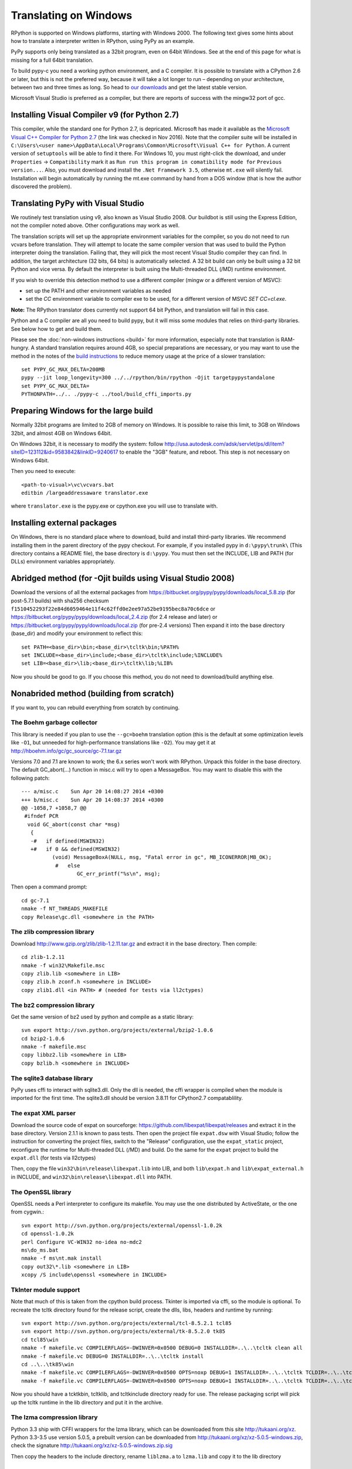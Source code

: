 Translating on Windows
======================

RPython is supported on Windows platforms, starting with Windows 2000.
The following text gives some hints about how to translate a interpreter
written in RPython, using PyPy as an example.

PyPy supports only being translated as a 32bit program, even on
64bit Windows.  See at the end of this page for what is missing
for a full 64bit translation.

To build pypy-c you need a working python environment, and a C compiler.
It is possible to translate with a CPython 2.6 or later, but this is not
the preferred way, because it will take a lot longer to run – depending
on your architecture, between two and three times as long. So head to
`our downloads`_ and get the latest stable version.

Microsoft Visual Studio is preferred as a compiler, but there are reports
of success with the mingw32 port of gcc.

.. _our downloads: http://pypy.org/download.html

Installing Visual Compiler v9 (for Python 2.7)
----------------------------------------------

This compiler, while the standard one for Python 2.7, is depricated. Microsoft has
made it available as the `Microsoft Visual C++ Compiler for Python 2.7`_ (the link
was checked in Nov 2016). Note that the compiler suite will be installed in
``C:\Users\<user name>\AppData\Local\Programs\Common\Microsoft\Visual C++ for Python``.
A current version of ``setuptools`` will be able to find it there. For
Windows 10, you must right-click the download, and under ``Properties`` ->
``Compatibility`` mark it as ``Run run this program in comatibility mode for``
``Previous version...``. Also, you must download and install the ``.Net Framework 3.5``,
otherwise ``mt.exe`` will silently fail. Installation will begin automatically
by running the mt.exe command by hand from a DOS window (that is how the author
discovered the problem).

.. _Microsoft Visual C++ Compiler for Python 2.7: https://www.microsoft.com/en-us/download/details.aspx?id=44266

Translating PyPy with Visual Studio
-----------------------------------

We routinely test translation using v9, also known as Visual Studio 2008.
Our buildbot is still using the Express Edition, not the compiler noted above.
Other configurations may work as well.

The translation scripts will set up the appropriate environment variables
for the compiler, so you do not need to run vcvars before translation.
They will attempt to locate the same compiler version that
was used to build the Python interpreter doing the
translation.  Failing that, they will pick the most recent Visual Studio
compiler they can find.  In addition, the target architecture
(32 bits, 64 bits) is automatically selected.  A 32 bit build can only be built
using a 32 bit Python and vice versa. By default the interpreter is built using
the Multi-threaded DLL (/MD) runtime environment.

If you wish to override this detection method to use a different compiler
(mingw or a different version of MSVC):

* set up the PATH and other environment variables as needed
* set the `CC` environment variable to compiler exe to be used,
  for a different version of MSVC `SET CC=cl.exe`.

**Note:** The RPython translator does currently not support 64 bit Python, and
translation will fail in this case.

Python and a C compiler are all you need to build pypy, but it will miss some
modules that relies on third-party libraries.  See below how to get
and build them.

Please see the :doc:`non-windows instructions <build>` for more information, especially note
that translation is RAM-hungry. A standard translation requires around 4GB, so
special preparations are necessary, or you may want to use the method in the
notes of the `build instructions`_ to reduce memory usage at the price of a
slower translation::

    set PYPY_GC_MAX_DELTA=200MB
    pypy --jit loop_longevity=300 ../../rpython/bin/rpython -Ojit targetpypystandalone
    set PYPY_GC_MAX_DELTA=
    PYTHONPATH=../.. ./pypy-c ../tool/build_cffi_imports.py

.. _build instructions: http://pypy.org/download.html#building-from-source


Preparing Windows for the large build
-------------------------------------

Normally 32bit programs are limited to 2GB of memory on Windows. It is
possible to raise this limit, to 3GB on Windows 32bit, and almost 4GB
on Windows 64bit.

On Windows 32bit, it is necessary to modify the system: follow
http://usa.autodesk.com/adsk/servlet/ps/dl/item?siteID=123112&id=9583842&linkID=9240617
to enable the "3GB" feature, and reboot. This step is not necessary on
Windows 64bit.

Then you need to execute::

    <path-to-visual>\vc\vcvars.bat
    editbin /largeaddressaware translator.exe

where ``translator.exe`` is the pypy.exe or cpython.exe you will use to
translate with.


Installing external packages
----------------------------

On Windows, there is no standard place where to download, build and
install third-party libraries.  We recommend installing them in the parent
directory of the pypy checkout.  For example, if you installed pypy in
``d:\pypy\trunk\`` (This directory contains a README file), the base
directory is ``d:\pypy``. You must then set the
INCLUDE, LIB and PATH (for DLLs) environment variables appropriately.


Abridged method (for -Ojit builds using Visual Studio 2008)
-----------------------------------------------------------

Download the versions of all the external packages from
https://bitbucket.org/pypy/pypy/downloads/local_5.8.zip
(for post-5.7.1 builds) with sha256 checksum 
``f1510452293f22e84d6059464e11f4c62ffd0e2ee97a52be9195bec8a70c6dce`` or
https://bitbucket.org/pypy/pypy/downloads/local_2.4.zip
(for 2.4 release and later) or
https://bitbucket.org/pypy/pypy/downloads/local.zip
(for pre-2.4 versions)
Then expand it into the base directory (base_dir) and modify your environment
to reflect this::

    set PATH=<base_dir>\bin;<base_dir>\tcltk\bin;%PATH%
    set INCLUDE=<base_dir>\include;<base_dir>\tcltk\include;%INCLUDE%
    set LIB=<base_dir>\lib;<base_dir>\tcltk\lib;%LIB%

Now you should be good to go. If you choose this method, you do not need
to download/build anything else. 

Nonabrided method (building from scratch)
-----------------------------------------

If you want to, you can rebuild everything from scratch by continuing.


The Boehm garbage collector
~~~~~~~~~~~~~~~~~~~~~~~~~~~

This library is needed if you plan to use the ``--gc=boehm`` translation
option (this is the default at some optimization levels like ``-O1``,
but unneeded for high-performance translations like ``-O2``).
You may get it at
http://hboehm.info/gc/gc_source/gc-7.1.tar.gz

Versions 7.0 and 7.1 are known to work; the 6.x series won't work with
RPython. Unpack this folder in the base directory.
The default GC_abort(...) function in misc.c will try to open a MessageBox.
You may want to disable this with the following patch::

    --- a/misc.c    Sun Apr 20 14:08:27 2014 +0300
    +++ b/misc.c    Sun Apr 20 14:08:37 2014 +0300
    @@ -1058,7 +1058,7 @@
     #ifndef PCR
      void GC_abort(const char *msg)
       {
       -#   if defined(MSWIN32)
       +#   if 0 && defined(MSWIN32)
              (void) MessageBoxA(NULL, msg, "Fatal error in gc", MB_ICONERROR|MB_OK);
               #   else
                      GC_err_printf("%s\n", msg);

Then open a command prompt::

    cd gc-7.1
    nmake -f NT_THREADS_MAKEFILE
    copy Release\gc.dll <somewhere in the PATH>


The zlib compression library
~~~~~~~~~~~~~~~~~~~~~~~~~~~~

Download http://www.gzip.org/zlib/zlib-1.2.11.tar.gz and extract it in
the base directory.  Then compile::

    cd zlib-1.2.11
    nmake -f win32\Makefile.msc
    copy zlib.lib <somewhere in LIB>
    copy zlib.h zconf.h <somewhere in INCLUDE>
    copy zlib1.dll <in PATH> # (needed for tests via ll2ctypes)


The bz2 compression library
~~~~~~~~~~~~~~~~~~~~~~~~~~~
Get the same version of bz2 used by python and compile as a static library::

    svn export http://svn.python.org/projects/external/bzip2-1.0.6
    cd bzip2-1.0.6
    nmake -f makefile.msc
    copy libbz2.lib <somewhere in LIB>
    copy bzlib.h <somewhere in INCLUDE>


The sqlite3 database library
~~~~~~~~~~~~~~~~~~~~~~~~~~~~

PyPy uses cffi to interact with sqlite3.dll. Only the dll is needed, the cffi
wrapper is compiled when the module is imported for the first time.
The sqlite3.dll should be version 3.8.11 for CPython2.7 compatablility.


The expat XML parser
~~~~~~~~~~~~~~~~~~~~

Download the source code of expat on sourceforge:
https://github.com/libexpat/libexpat/releases and extract it in the base directory.
Version 2.1.1 is known to pass tests. Then open the project file ``expat.dsw``
with Visual Studio; follow the instruction for converting the project files,
switch to the "Release" configuration, use the ``expat_static`` project,
reconfigure the runtime for Multi-threaded DLL (/MD) and build. Do the same for
the ``expat`` project to build the ``expat.dll`` (for tests via ll2ctypes)

Then, copy the file ``win32\bin\release\libexpat.lib`` into
LIB, and both ``lib\expat.h`` and ``lib\expat_external.h`` in
INCLUDE, and ``win32\bin\release\libexpat.dll`` into PATH.


The OpenSSL library
~~~~~~~~~~~~~~~~~~~

OpenSSL needs a Perl interpreter to configure its makefile.  You may
use the one distributed by ActiveState, or the one from cygwin.::

    svn export http://svn.python.org/projects/external/openssl-1.0.2k
    cd openssl-1.0.2k
    perl Configure VC-WIN32 no-idea no-mdc2
    ms\do_ms.bat
    nmake -f ms\nt.mak install
    copy out32\*.lib <somewhere in LIB>
    xcopy /S include\openssl <somewhere in INCLUDE>


TkInter module support
~~~~~~~~~~~~~~~~~~~~~~

Note that much of this is taken from the cpython build process.
Tkinter is imported via cffi, so the module is optional. To recreate the tcltk
directory found for the release script, create the dlls, libs, headers and
runtime by running::

	svn export http://svn.python.org/projects/external/tcl-8.5.2.1 tcl85
	svn export http://svn.python.org/projects/external/tk-8.5.2.0 tk85
	cd tcl85\win
	nmake -f makefile.vc COMPILERFLAGS=-DWINVER=0x0500 DEBUG=0 INSTALLDIR=..\..\tcltk clean all
	nmake -f makefile.vc DEBUG=0 INSTALLDIR=..\..\tcltk install
	cd ..\..\tk85\win
	nmake -f makefile.vc COMPILERFLAGS=-DWINVER=0x0500 OPTS=noxp DEBUG=1 INSTALLDIR=..\..\tcltk TCLDIR=..\..\tcl85 clean all
	nmake -f makefile.vc COMPILERFLAGS=-DWINVER=0x0500 OPTS=noxp DEBUG=1 INSTALLDIR=..\..\tcltk TCLDIR=..\..\tcl85 install

Now you should have a tcktk\bin, tcltk\lib, and tcltk\include directory ready
for use. The release packaging script will pick up the tcltk runtime in the lib
directory and put it in the archive.

The lzma compression library
~~~~~~~~~~~~~~~~~~~~~~~~~~~~

Python 3.3 ship with CFFI wrappers for the lzma library, which can be
downloaded from this site http://tukaani.org/xz. Python 3.3-3.5 use version
5.0.5, a prebuilt version can be downloaded from
http://tukaani.org/xz/xz-5.0.5-windows.zip, check the signature
http://tukaani.org/xz/xz-5.0.5-windows.zip.sig

Then copy the headers to the include directory, rename ``liblzma.a`` to 
``lzma.lib`` and copy it to the lib directory


Using the mingw compiler
------------------------

You can compile an RPython program with the mingw compiler, using the
--cc=mingw32 option; gcc.exe must be on the PATH. If the -cc flag does not
begin with "ming", it should be the name of a valid gcc-derivative compiler,
i.e. x86_64-w64-mingw32-gcc for the 64 bit compiler creating a 64 bit target.

You probably want to set the CPATH, LIBRARY_PATH, and PATH environment
variables to the header files, lib or dlls, and dlls respectively of the
locally installed packages if they are not in the mingw directory heirarchy.


libffi for the mingw compiler
~~~~~~~~~~~~~~~~~~~~~~~~~~~~~

To enable the _rawffi (and ctypes) module, you need to compile a mingw
version of libffi.  Here is one way to do this, wich should allow you to try
to build for win64 or win32:

#. Download and unzip a `mingw32 build`_ or `mingw64 build`_, say into c:\mingw
#. If you do not use cygwin, you will need msys to provide make,
   autoconf tools and other goodies.

    #. Download and unzip a `msys for mingw`_, say into c:\msys
    #. Edit the c:\msys\etc\fstab file to mount c:\mingw

#. Download and unzip the `libffi source files`_, and extract
   them in the base directory.
#. Run c:\msys\msys.bat or a cygwin shell which should make you
   feel better since it is a shell prompt with shell tools.
#. From inside the shell, cd to the libffi directory and do::

    sh ./configure
    make
    cp .libs/libffi-5.dll <somewhere on the PATH>

If you can't find the dll, and the libtool issued a warning about
"undefined symbols not allowed", you will need to edit the libffi
Makefile in the toplevel directory. Add the flag -no-undefined to
the definition of libffi_la_LDFLAGS

If you wish to experiment with win64, you must run configure with flags::

    sh ./configure --build=x86_64-w64-mingw32 --host=x86_64-w64-mingw32

or such, depending on your mingw64 download.


hacking on PyPy with the mingw compiler
~~~~~~~~~~~~~~~~~~~~~~~~~~~~~~~~~~~~~~~
Since hacking on PyPy means running tests, you will need a way to specify
the mingw compiler when hacking (as opposed to translating). As of
March 2012, --cc is not a valid option for pytest.py. However if you set an
environment variable CC to the compiler exe, testing will use it.

.. _mingw32 build: http://sourceforge.net/projects/mingw-w64/files/Toolchains%20targetting%20Win32/Automated%20Builds
.. _mingw64 build: http://sourceforge.net/projects/mingw-w64/files/Toolchains%20targetting%20Win64/Automated%20Builds
.. _msys for mingw: http://sourceforge.net/projects/mingw-w64/files/External%20binary%20packages%20%28Win64%20hosted%29/MSYS%20%2832-bit%29
.. _libffi source files: http://sourceware.org/libffi/


What is missing for a full 64-bit translation
---------------------------------------------

The main blocker is that we assume that the integer type of RPython is
large enough to (occasionally) contain a pointer value cast to an
integer.  The simplest fix is to make sure that it is so, but it will
give the following incompatibility between CPython and PyPy on Win64:

CPython: ``sys.maxint == 2**32-1, sys.maxsize == 2**64-1``

PyPy: ``sys.maxint == sys.maxsize == 2**64-1``

...and, correspondingly, PyPy supports ints up to the larger value of
sys.maxint before they are converted to ``long``.  The first decision
that someone needs to make is if this incompatibility is reasonable.

Assuming that it is, the first thing to do is probably to hack *CPython*
until it fits this model: replace the field in PyIntObject with a ``long
long`` field, and change the value of ``sys.maxint``.  This might just
work, even if half-brokenly: I'm sure you can crash it because of the
precision loss that undoubtedly occurs everywhere, but try not to. :-)

Such a hacked CPython is what you'll use in the next steps.  We'll call
it CPython64/64.

It is probably not too much work if the goal is only to get a translated
PyPy executable, and to run all tests before translation.  But you need
to start somewhere, and you should start with some tests in
rpython/translator/c/test/, like ``test_standalone.py`` and
``test_newgc.py``: try to have them pass on top of CPython64/64.

Keep in mind that this runs small translations, and some details may go
wrong.  The most obvious one is to check that it produces C files that
use the integer type ``Signed`` --- but what is ``Signed`` defined to?
It should be equal to ``long`` on every other platform, but on Win64 it
should be something like ``long long``.

What is more generally needed is to review all the C files in
rpython/translator/c/src for the word ``long``, because this means a
32-bit integer even on Win64.  Replace it with ``Signed`` most of the
times.  You can replace one with the other without breaking anything on
any other platform, so feel free to.

Then, these two C types have corresponding RPython types: ``rffi.LONG``
and ``lltype.Signed`` respectively.  The first should really correspond
to the C ``long``.  Add tests that check that integers cast to one
type or the other really have 32 and 64 bits respectively, on Win64.

Once these basic tests work, you need to review ``rpython/rlib/`` for
uses of ``rffi.LONG`` versus ``lltype.Signed``.  The goal would be to
fix some more ``LONG-versus-Signed`` issues, by fixing the tests --- as
always run on top of CPython64/64.  Note that there was some early work
done in ``rpython/rlib/rarithmetic`` with the goal of running all the
tests on Win64 on the regular CPython, but I think by now that it's a
bad idea.  Look only at CPython64/64.

The major intermediate goal is to get a translation of PyPy with ``-O2``
with a minimal set of modules, starting with ``--no-allworkingmodules``;
you need to use CPython64/64 to run this translation too.  Check
carefully the warnings of the C compiler at the end. By default, MSVC
reports a lot of mismatches of integer sizes as warnings instead of
errors.

Then you need to review ``pypy/module/*/`` for ``LONG-versus-Signed``
issues.  At some time during this review, we get a working translated
PyPy on Windows 64 that includes all ``--translationmodules``, i.e.
everything needed to run translations.  Once we have that, the hacked
CPython64/64 becomes much less important, because we can run future
translations on top of this translated PyPy.  As soon as we get there,
please *distribute* the translated PyPy.  It's an essential component
for anyone else that wants to work on Win64!  We end up with a strange
kind of dependency --- we need a translated PyPy in order to translate a
PyPy ---, but I believe it's ok here, as Windows executables are
supposed to never be broken by newer versions of Windows.

Happy hacking :-)
